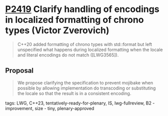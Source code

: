 * [[https://wg21.link/p2419][P2419]] Clarify handling of encodings in localized formatting of chrono types (Victor Zverovich)
:PROPERTIES:
:CUSTOM_ID: p2419-clarify-handling-of-encodings-in-localized-formatting-of-chrono-types-victor-zverovich
:END:
#+begin_quote
C++20 added formatting of chrono types with std::format but left unspecified what happens during localized formatting when the locale and literal encodings do not match ([LWG3565]).
#+end_quote

** Proposal
#+begin_quote
We propose clarifying the specification to prevent mojibake when possible by allowing implementation do transcoding or substituting the locale so that the result is in a consistent encoding.
#+end_quote
tags: LWG, C++23, tentatively-ready-for-plenary, IS, lwg-fullreview, B2 - improvement, size - tiny, plenary-approved
